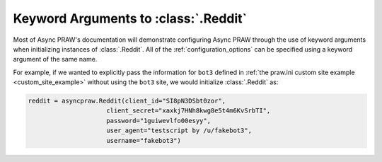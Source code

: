 .. _reddit_initialization:

Keyword Arguments to :class:`.Reddit`
=====================================

Most of Async PRAW's documentation will demonstrate configuring Async PRAW through the use
of keyword arguments when initializing instances of :class:`.Reddit`. All of
the :ref:`configuration_options` can be specified using a keyword argument of
the same name.

For example, if we wanted to explicitly pass the information for ``bot3``
defined in :ref:`the praw.ini custom site example <custom_site_example>`
without using the ``bot3`` site, we would initialize :class:`.Reddit` as:

.. code-block:: python

   reddit = asyncpraw.Reddit(client_id="SI8pN3DSbt0zor",
                        client_secret="xaxkj7HNh8kwg8e5t4m6KvSrbTI",
                        password="1guiwevlfo00esyy",
                        user_agent="testscript by /u/fakebot3",
                        username="fakebot3")
